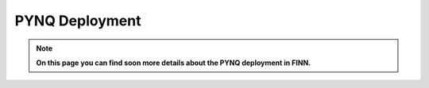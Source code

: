 .. _pynq_deploy:

***************
PYNQ Deployment
***************

.. note:: **On this page you can find soon more details about the PYNQ deployment in FINN.**
